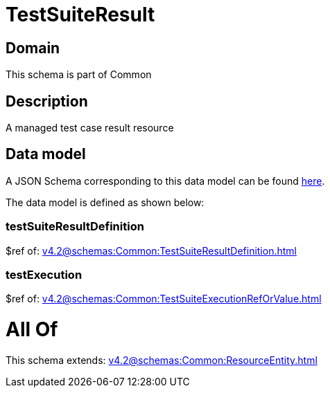 = TestSuiteResult

[#domain]
== Domain

This schema is part of Common

[#description]
== Description

A managed test case result resource


[#data_model]
== Data model

A JSON Schema corresponding to this data model can be found https://tmforum.org[here].

The data model is defined as shown below:


=== testSuiteResultDefinition
$ref of: xref:v4.2@schemas:Common:TestSuiteResultDefinition.adoc[]


=== testExecution
$ref of: xref:v4.2@schemas:Common:TestSuiteExecutionRefOrValue.adoc[]


= All Of 
This schema extends: xref:v4.2@schemas:Common:ResourceEntity.adoc[]
